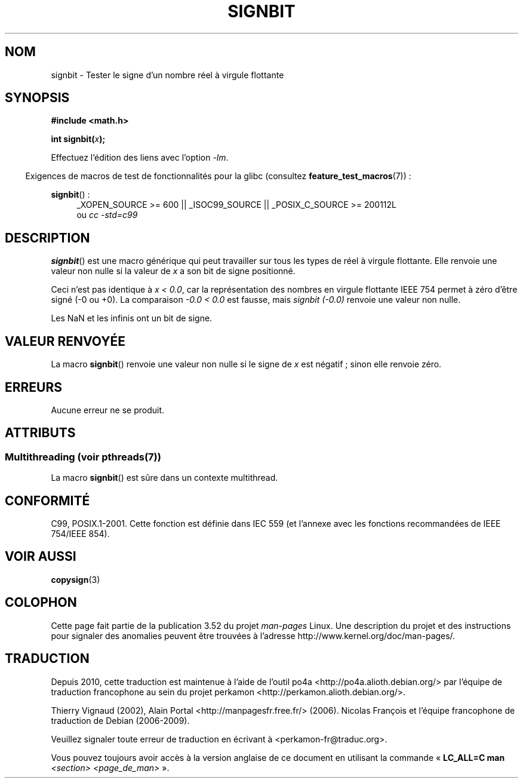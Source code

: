 .\" Copyright 2002 Walter Harms (walter.harms@informatik.uni-oldenburg.de)
.\" and Copyright 2008, Linux Foundation, written by Michael Kerrisk
.\"     <mtk.manpages@gmail.com>
.\"
.\" %%%LICENSE_START(GPL_NOVERSION_ONELINE)
.\" Distributed under GPL
.\" %%%LICENSE_END
.\"
.\" Based on glibc infopages, copyright Free Software Foundation
.\"
.\"*******************************************************************
.\"
.\" This file was generated with po4a. Translate the source file.
.\"
.\"*******************************************************************
.TH SIGNBIT 3 "4 juillet 2013" GNU "Manuel du programmeur Linux"
.SH NOM
signbit \- Tester le signe d'un nombre réel à virgule flottante
.SH SYNOPSIS
\fB#include <math.h>\fP
.sp
\fBint signbit(\fP\fIx\fP\fB);\fP
.sp
Effectuez l'édition des liens avec l'option \fI\-lm\fP.
.sp
.in -4n
Exigences de macros de test de fonctionnalités pour la glibc (consultez
\fBfeature_test_macros\fP(7))\ :
.in
.sp
.ad l
\fBsignbit\fP()\ :
.RS 4
_XOPEN_SOURCE\ >=\ 600 || _ISOC99_SOURCE || _POSIX_C_SOURCE\ >=\ 200112L
.br
ou \fIcc\ \-std=c99\fP
.RE
.ad
.SH DESCRIPTION
\fBsignbit\fP() est une macro générique qui peut travailler sur tous les types
de réel à virgule flottante. Elle renvoie une valeur non nulle si la valeur
de \fIx\fP a son bit de signe positionné.
.PP
Ceci n'est pas identique à \fIx < 0.0\fP, car la représentation des nombres
en virgule flottante IEEE\ 754 permet à zéro d'être signé (\-0 ou +0). La
comparaison \fI\-0.0 < 0.0\fP est fausse, mais \fIsignbit (\-0.0)\fP renvoie une
valeur non nulle.

Les NaN et les infinis ont un bit de signe.
.SH "VALEUR RENVOYÉE"
La macro \fBsignbit\fP() renvoie une valeur non nulle si le signe de \fIx\fP est
négatif\ ; sinon elle renvoie zéro.
.SH ERREURS
Aucune erreur ne se produit.
.SH ATTRIBUTS
.SS "Multithreading (voir pthreads(7))"
La macro \fBsignbit\fP() est sûre dans un contexte multithread.
.SH CONFORMITÉ
C99, POSIX.1\-2001. Cette fonction est définie dans IEC 559 (et l'annexe avec
les fonctions recommandées de IEEE 754/IEEE 854).
.SH "VOIR AUSSI"
\fBcopysign\fP(3)
.SH COLOPHON
Cette page fait partie de la publication 3.52 du projet \fIman\-pages\fP
Linux. Une description du projet et des instructions pour signaler des
anomalies peuvent être trouvées à l'adresse
\%http://www.kernel.org/doc/man\-pages/.
.SH TRADUCTION
Depuis 2010, cette traduction est maintenue à l'aide de l'outil
po4a <http://po4a.alioth.debian.org/> par l'équipe de
traduction francophone au sein du projet perkamon
<http://perkamon.alioth.debian.org/>.
.PP
Thierry Vignaud (2002),
Alain Portal <http://manpagesfr.free.fr/>\ (2006).
Nicolas François et l'équipe francophone de traduction de Debian\ (2006-2009).
.PP
Veuillez signaler toute erreur de traduction en écrivant à
<perkamon\-fr@traduc.org>.
.PP
Vous pouvez toujours avoir accès à la version anglaise de ce document en
utilisant la commande
«\ \fBLC_ALL=C\ man\fR \fI<section>\fR\ \fI<page_de_man>\fR\ ».
